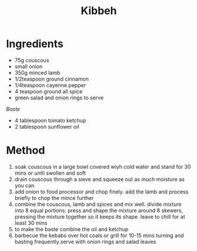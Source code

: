 #+TITLE: Kibbeh
#+ROAM_TAGS: @recipe @main

* Ingredients

- 75g couscous
- small onion
- 350g minced lamb
- 1/2teaspoon ground cinnamon
- 1/4teaspoon cayenne pepper
- 4 teaspoon ground all spice
- green salad and onion rings to serve

/Baste/

- 4 tablespoon tomato ketchup
- 2 tablespoon sunflower oil

* Method

1. soak couscous in a large bowl covered wiyh cold water and stand for 30 mins or until swollen and soft
2. drain couscous through a sieve and squeeze out as much moisture as you can
3. add onion to food processor and chop finely. add the lamb and process briefly to chop the mince further
4. combine the couscous, lamb and spices and mix well. divide mixture into 8 equal portions. press and shape the mixture around 8 skewers, pressing the mixture together so it keeps its shape. leave to chill for at least 30 mins
5. to make the baste combine the oil and ketchup
6. barbecue the kebabs over hot coals or grill for 10-15 mins turning and basting frequently.serve with onion rings and salad leaves
